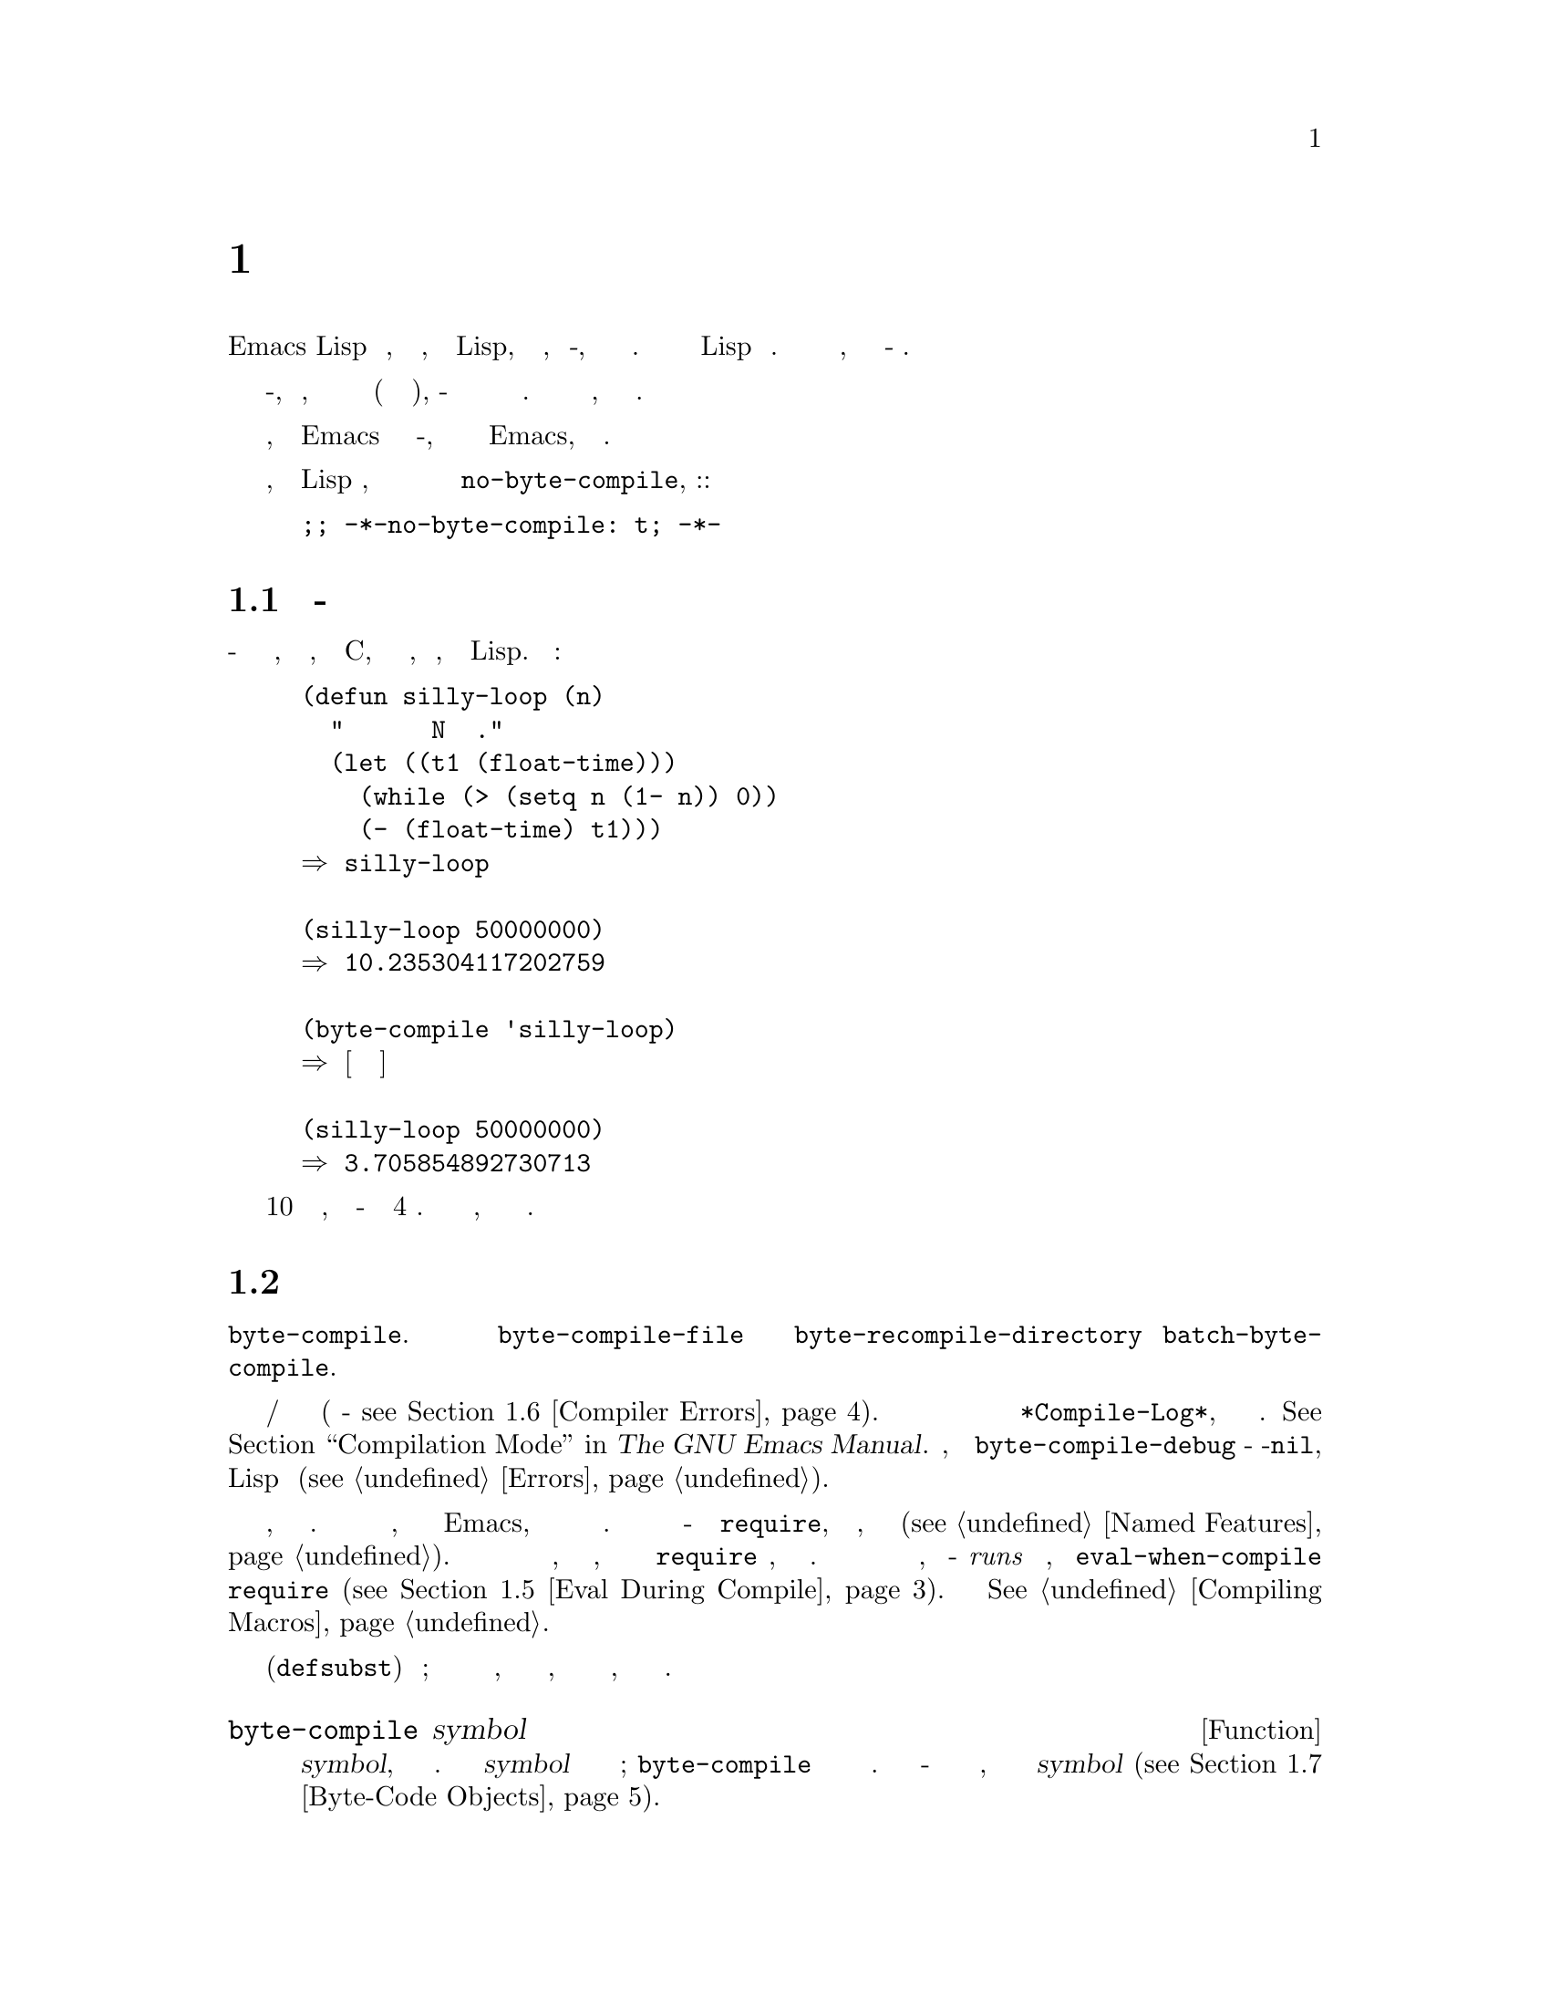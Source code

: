 @c -*-texinfo-*-
@c This is part of the GNU Emacs Lisp Reference Manual.
@c Copyright (C) 1990-1994, 2001-2019 Free Software Foundation, Inc.
@c See the file elisp.texi for copying conditions.
@node Byte Compilation
@chapter Байт Компиляция
@cindex byte compilation
@cindex byte-code
@cindex compilation (Emacs Lisp)

  В Emacs Lisp есть @dfn{компилятор}, который переводит функции, написанные
на Lisp, в специальное представление, называемое @dfn{байт-код}, которое
может выполняться более эффективно.  Компилятор заменяет определения функций
Lisp байт кодом.  Когда вызывается функция байт кода, ее определение
оценивается @dfn{байт-код интерпретатором}.

  Поскольку скомпилированный в байт код оценивается интерпретатором
байт-кода, вместо того, чтобы выполняться непосредственно аппаратным
обеспечением машины (как настоящий скомпилированный код), байт-код полностью
переносится с машины на машину без перекомпиляции.  Однако это не так
быстро, как настоящий скомпилированный код.

  В общем, любая версия Emacs может запускать скомпилированный байт-код,
созданный недавними более ранними версиями Emacs, но обратное неверно.

@vindex no-byte-compile
  Если не требуется, чтобы файл Lisp компилировался, нужно поместить в него
привязку локальной переменной файла для @code{no-byte-compile}, например::

@example
;; -*-no-byte-compile: t; -*-
@end example

@menu
* Speed of Byte-Code::          Пример ускорения после байт компиляции.
* Compilation Functions::       Функции байт компиляции.
* Docs and Compilation::        Динамическая загрузка строк документации.
* Dynamic Loading::             Динамическая загрузка отдельных функций.
* Eval During Compile::         Код, который оценивается при компиляции.
* Compiler Errors::             Обработка сообщений об ошибках компилятора.
* Byte-Code Objects::           Тип данных, используемый для функций с
                                байт компиляцией.
* Disassembly::                 Дизассемблирование байт-кода; как читать
                                байт-код.
@end menu

@node Speed of Byte-Code
@section Производительность Байт-Скомпилированного Кода

  Скомпилированная в байт-код функция не так эффективна, как примитивная
функция, написанная на C, но работает намного быстрее, чем версия,
написанная на Lisp.  Вот пример:

@example
@group
(defun silly-loop (n)
  "Возвращает время в секундах для выполнения N итераций цикла."
  (let ((t1 (float-time)))
    (while (> (setq n (1- n)) 0))
    (- (float-time) t1)))
@result{} silly-loop
@end group

@group
(silly-loop 50000000)
@result{} 10.235304117202759
@end group

@group
(byte-compile 'silly-loop)
@result{} @r{[Скомпилированный код не показан]}
@end group

@group
(silly-loop 50000000)
@result{} 3.705854892730713
@end group
@end example

  В этом примере интерпретируемому коду требовалось 10 секунд для запуска,
тогда как байт-коду требовалось менее 4 секунд.  Эти результаты являются
репрезентативными, но фактические результаты могут отличаться.

@node Compilation Functions
@section Функции Байт Компиляции
@cindex compilation functions

  Можно скомпилировать отдельную функцию или определение макроса с помощью
функции @code{byte-compile}.  Можно скомпилировать целый файл с
@code{byte-compile-file} или несколько файлов с
@code{byte-recompile-directory} или @code{batch-byte-compile}.

@vindex byte-compile-debug
  Иногда байт компилятор выдает предупреждения и/или сообщения об ошибках
(подробности - @pxref{Compiler Errors}).  Эти сообщения обычно записываются
в буфер под названием @file{*Compile-Log*}, который использует режим
компиляции.  @xref{Compilation Mode,,,emacs, The GNU Emacs Manual}.  Однако,
если переменная @code{byte-compile-debug} - не-@code{nil}, сообщения об
ошибках будут сигнализироваться как ошибки Lisp вместо (@pxref{Errors}).

@cindex macro compilation
  Осторожно при записи вызовов макросов в файлы, которые собираетесь
компилировать побайтно.  Поскольку вызовы макросов раскрываются при
компиляции, макросы нужно загружать в Emacs, иначе байтовый компилятор не
будет делать правильных действий.  Обычный способ справиться с этим -
использовать формы @code{require}, которые определяют файлы, содержащие
необходимые макроопределения (@pxref{Named Features}).  Обычно байтовый
компилятор не оценивает код, который он компилирует, но он обрабатывает
формы @code{require} специально, загружая указанные библиотеки.  Чтобы
избежать загрузки файлов определения макросов, когда кто-то @emph{runs}
скомпилированную программу, напишите @code{eval-when-compile} вокруг вызовов
@code{require} (@pxref{Eval During Compile}).  Подробнее
@xref{Compiling Macros}.

  Встроенные функции (@code{defsubst}) менее хлопотны; если скомпилирован
вызов такой функции до того, как станет известно ее определение, вызов все
равно будет работать правильно, просто он будет работать медленнее.

@defun byte-compile symbol
Эта функция байт компилирует определение функции @var{symbol}, заменяя
предыдущее определение скомпилированным.  Определение функции @var{symbol}
должно быть фактическим кодом функции; @code{byte-compile} не обрабатывает
косвенное обращение к функциям.  Возвращаемое значение - это объект функции
байт кода, который является скомпилированным определением @var{symbol}
(@pxref{Byte-Code Objects}).

@example
@group
(defun factorial (integer)
  "Вычислить факториал INTEGER."
  (if (= 1 integer) 1
    (* integer (factorial (1- integer)))))
@result{} factorial
@end group

@group
(byte-compile 'factorial)
@result{}
#[(integer)
  "^H\301U\203^H^@@\301\207\302^H\303^HS!\"\207"
  [integer 1 * factorial]
  4 "Вычислить факториал INTEGER."]
@end group
@end example

Если определение @var{symbol} является объектом функции с байт кодом,
@code{byte-compile} ничего не делает и возвращает @code{nil}.  Не
компилирует определение символа снова, поскольку исходный (не
скомпилированный) код уже был заменен в функциональной ячейке символа
компилированным байт кодом.

Аргументом @code{byte-compile} также может быть выражение @code{lambda}.  В
этом случае функция возвращает соответствующий скомпилированный код, но
нигде его не сохраняет.
@end defun

@deffn Command compile-defun &optional arg
Эта команда считывает определение, содержащее точку, компилирует ее и
оценивает результат.  Если используете это в defun, что на самом деле
является определением функции, результатом будет установка скомпилированной
версии этой функции.

@code{compile-defun} обычно отображает результат оценки в эхо-области, но
если @var{arg} равен не-@code{nil}, он вставляет результат в текущий буфер
после скомпилированной формы.
@end deffn

@deffn Command byte-compile-file filename &optional load
Эта функция компилирует файл с кодом Lisp с именем @var{filename} в файл с
байт кодом.  Имя выходного файла получается изменением суффикса @samp{.el}
на @samp{.elc}; если @var{filename} не заканчивается на @samp{.el},
добавляетcz @samp{.elc} в конец @var{filename}.

Компиляция работает путем чтения входного файла по одной форме за раз.  Если
это определение функции или макроса, записывается скомпилированное
определение функции или макроса.  Остальные формы объединяются в пакеты,
затем каждый пакет компилируется и записывается так, чтобы его
скомпилированный код выполнялся при чтении файла.  Все комментарии
отбрасываются при чтении входного файла.

Эта команда возвращает @code{t}, если ошибок не было, и @code{nil} в
противном случае.  При интерактивном вызове запрашивает имя файла.

Если @var{load} равен не-@code{nil}, эта команда загружает скомпилированный
файл после его компиляции.  В интерактивном режиме @var{load} является
аргументом префикса.

@example
@group
$ ls -l push*
-rw-r--r-- 1 lewis lewis 791 Oct  5 20:31 push.el
@end group

@group
(byte-compile-file "~/emacs/push.el")
     @result{} t
@end group

@group
$ ls -l push*
-rw-r--r-- 1 lewis lewis 791 Oct  5 20:31 push.el
-rw-rw-rw- 1 lewis lewis 638 Oct  8 20:25 push.elc
@end group
@end example
@end deffn

@deffn Command byte-recompile-directory directory &optional flag force
@cindex library compilation
Эта команда перекомпилирует каждый файл @samp{.el} в @var{directory} (или
его подкаталогах), который требует перекомпиляции.  Файл требует
перекомпиляции, если файл @samp{.elc} существует, но старше файла
@samp{.el}.

Когда файл @samp{.el} не имеет соответствующего файла @samp{.elc},
@var{flag} говорит, что делать.  Если это @code{nil}, эта команда
игнорирует эти файлы.  Если @var{flag} равен 0, он их компилирует.  Если это
ни @code{nil}, ни 0, он спрашивает пользователя, компилировать ли каждый
такой файл, а также спрашивает о каждом подкаталоге.

В интерактивном режиме @code{byte-recompile-directory} запрашивает
@var{directory}, а @var{flag} - это префиксный аргумент.

Если @var{force} равен не-@code{nil}, эта команда перекомпилирует каждый
файл @samp{.el}, который имеет файл @samp{.elc}.

Возвращаемое значение непредсказуемо.
@end deffn

@defun batch-byte-compile &optional noforce
Функция запускает @code{byte-compile-file} для файлов, указанных в
командной строке.  Функция должна использоваться только при пакетном
выполнении Emacs, так как по завершении она убивает Emacs.  Ошибка в одном
файле не препятствует обработке последующих файлов, но для нее не будет
создан выходной файл, а процесс Emacs завершится с ненулевым кодом
состояния.

Если @var{noforce} - не-@code{nil}, эта функция не перекомпилирует файлы,
которые имеют обновленный файл @samp{.elc}.

@example
$ emacs -batch -f batch-byte-compile *.el
@end example
@end defun

@node Docs and Compilation
@section Строки Документации и Компиляция
@cindex dynamic loading of documentation

  Когда Emacs загружает функции и переменные из файла с байт компиляцией,
обычно не загружает их строки документации в память.  Каждая строка
документации динамически загружается из файла с байт компиляцией только при
необходимости.  Это экономит память и ускоряет загрузку за счет пропуска
обработки строк документации.

  У этой возможности есть недостаток: если удалите, переместите или измените
скомпилированный файл (например, путем компиляции новой версии), Emacs
больше не сможет получить доступ к строке документации ранее загруженных
функций или переменных.  Такая проблема обычно возникает только в том
случае, если сами собираете Emacs и случайно редактируете и/или
перекомпилируете исходные файлы Lisp.  Чтобы решить эту проблему, просто
перезагрузите каждый файл после перекомпиляции.

  Динамическая загрузка строк документации из файлов с байт компиляцией
определяется во время компиляции для каждого файла с байт компиляцией.  Его
можно отключить с помощью опции @code{byte-compile-dynamic-docstrings}.

@defopt byte-compile-dynamic-docstrings
Если это не-@code{nil}, байт компилятор генерирует скомпилированные файлы,
которые настроены для динамической загрузки строк документации.

Чтобы отключить функцию динамической загрузки для определенного файла,
установите для этого параметра значение @code{nil} в строке заголовка
(@pxref{File Variables, , Local Variables in Files, emacs, The GNU Emacs
Manual}), например:

@smallexample
-*-byte-compile-dynamic-docstrings: nil;-*-
@end smallexample

Это полезно в основном, если планируется изменить файл и требуется, чтобы
сеансы Emacs, которые уже загружены, продолжали работать при изменении
файла.
@end defopt

@cindex @samp{#@@@var{count}}
@cindex @samp{#$}
Внутри себя динамическая загрузка строк документации выполняется путем
записи скомпилированных файлов с помощью специальной конструкции Lisp
чтения, @samp{#@@@var{count}}.  Эта конструкция пропускает следующие символы
@var{count}.  Nакже использует конструкцию @samp{#$}, которая обозначает имя
этого файла в виде строки.  Не используйте эти конструкции в исходных файлах
Lisp; это они не предназначено для того, чтобы люди читали такой файл.

@node Dynamic Loading
@section Динамическая Загрузка Отдельных Функций

@cindex dynamic loading of functions
@cindex lazy loading
  При компиляции файла можно дополнительно включить функцию
@dfn{dynamic function loading} (также известную как @dfn{lazy loading}).
При динамической загрузке функций загрузка файла не полностью читает
определения функций в файле.  Вместо этого каждое определение функции
содержит заполнитель, который ссылается на файл.  При первом вызове каждой
функции она считывает полное определение из файла, чтобы заменить
заполнитель.

  Преимущество динамической загрузки функций в том, что загрузка файла
происходит намного быстрее.  Это хорошо для файла, который содержит
множество отдельных функций, вызываемых пользователем, если использование
одной из них не означает, что будут использоваться остальные.
Специализированный режим, который предоставляет множество клавиатурных
команд, часто имеет такой шаблон использования: пользователь может
активировать режим, но использовать только несколько команд, которые он
предоставляет..

  Функция динамической загрузки имеет определенные недостатки:

@itemize @bullet
@item
Если удалить или переместить скомпилированный файл после его загрузки, Emacs
больше не сможет загрузить оставшиеся определения функций, которые еще не
были загружены.

@item
Если изменён скомпилированный файл (например, путем компиляции новой
версии), то попытка загрузить любую еще не загруженную функцию обычно
приводит к бессмысленным результатам.
@end itemize

  Эти проблемы никогда не возникнут при обычных обстоятельствах с
установленными файлами Emacs.  Но они весьма вероятны с файлами Lisp,
которые изменены.  Самый простой способ предотвратить эти проблемы -
перезагружать новый скомпилированный файл сразу после каждой перекомпиляции.

  Компилятор байтов использует функцию динамической загрузки функций, если
переменная @code{byte-compile-dynamic} имеет значение не-@code{nil} во время
компиляции.  Не устанавливайте эту переменную глобально, так как
динамическая загрузка желательна только для определенных файлов.  Вместо
этого включите функцию для определенных исходных файлов с привязками
локальных переменных файла.  Например, можно сделать это, написав этот текст
в первой строке исходного файла:

@example
-*-byte-compile-dynamic: t;-*-
@end example

@defvar byte-compile-dynamic
Если это не-@code{nil}, байт компилятор генерирует скомпилированные файлы,
настроенные для динамической загрузки функций.
@end defvar

@defun fetch-bytecode function
Если @var{function} является объектом функции с байт кодом, это немедленно
завершает загрузку байт кода @var{function} из его байт скомпилированного
файла, если он еще не загружен полностью.  В противном случае ничего не
происходит.  Всегда возвращает @var{function}.
@end defun

@node Eval During Compile
@section Оценка Во Время Компиляции
@cindex eval during compilation

  Эти функции позволяют писать код, который будет оцениваться во время
компиляции программы.

@defspec eval-and-compile body@dots{}
Эта форма отмечает @var{body} для оценки как при компиляции содержащего
кода, так и при его запуске (независимо от того, скомпилирован он или нет).

Можно получить аналогичный результат, поместив @var{body} в отдельный файл и
ссылаясь на этот файл с помощью @code{require}.  Этот метод
предпочтительнее, когда @var{body} большой.  Фактически @code{require}
автоматически становится @code{eval-and-compile}, пакет загружается как при
компиляции, так и при выполнении.

@code{autoload} также эффективнее @code{eval-and-compile}.  Это распознается
при компиляции, поэтому использование такой функции не вызывает
предупреждений ``не известно, чтобы быть определенным''.

Большинство применений @code{eval-and-compile} довольно изощренно.

Если макрос имеет вспомогательную функцию для построения своего результата,
и этот макрос используется как локально, так и вне пакета, тогда
@code{eval-and-compile} следует использовать для получения помощника как
при компиляции, так и позже при запуске.

Если функции определены программно (скажем, @code{fset}), то
@code{eval-and-compile} можно использовать для выполнения этого во время
компиляции, а также во время выполнения, поэтому вызовы этих функций
проверяются (и предупреждения об ``не известно, чтобы быть определенным''
подавляются).
@end defspec

@defspec eval-when-compile body@dots{}
Эта форма отмечает @var{body} для оценки во время компиляции, но не при
загрузке скомпилированной программы.  Результат вычисления компилятором
становится константой, которая появляется в скомпилированной программе.
Если загружается исходный файл, а не компилируется, @var{body} оценивается
нормально.

@cindex compile-time constant
If you have a constant that needs some calculation to produce,
@code{eval-when-compile} can do that at compile-time.  For example,

@lisp
(defvar my-regexp
  (eval-when-compile (regexp-opt '("aaa" "aba" "abb"))))
@end lisp

@cindex macros, at compile time
If you're using another package, but only need macros from it (the
byte compiler will expand those), then @code{eval-when-compile} can be
used to load it for compiling, but not executing.  For example,

@lisp
(eval-when-compile
  (require 'my-macro-package))
@end lisp

The same sort of thing goes for macros and @code{defsubst} functions
defined locally and only for use within the file.  They are needed for
compiling the file, but in most cases they are not needed for
execution of the compiled file.  For example,

@lisp
(eval-when-compile
  (unless (fboundp 'some-new-thing)
    (defmacro 'some-new-thing ()
      (compatibility code))))
@end lisp

@noindent
This is often good for code that's only a fallback for compatibility
with other versions of Emacs.

@strong{Common Lisp Note:} At top level, @code{eval-when-compile} is analogous to the Common
Lisp idiom @code{(eval-when (compile eval) @dots{})}.  Elsewhere, the
Common Lisp @samp{#.} reader macro (but not when interpreting) is closer
to what @code{eval-when-compile} does.
@end defspec

@node Compiler Errors
@section Compiler Errors
@cindex compiler errors
@cindex byte-compiler errors

  Error and warning messages from byte compilation are printed in a
buffer named @file{*Compile-Log*}.  These messages include file names
and line numbers identifying the location of the problem.  The usual
Emacs commands for operating on compiler output can be used on these
messages.

  When an error is due to invalid syntax in the program, the byte
compiler might get confused about the error's exact location.  One way
to investigate is to switch to the buffer @w{@file{ *Compiler
Input*}}.  (This buffer name starts with a space, so it does not show
up in the Buffer Menu.)  This buffer contains the program being
compiled, and point shows how far the byte compiler was able to read;
the cause of the error might be nearby.  @xref{Syntax Errors}, for
some tips for locating syntax errors.

@cindex byte-compiler warnings
@cindex free variable, byte-compiler warning
@cindex reference to free variable, compilation warning
@cindex function not known to be defined, compilation warning
  A common type of warning issued by the byte compiler is for
functions and variables that were used but not defined.  Such warnings
report the line number for the end of the file, not the locations
where the missing functions or variables were used; to find these, you
must search the file manually.

  If you are sure that a warning message about a missing function or
variable is unjustified, there are several ways to suppress it:

@itemize @bullet
@item
You can suppress the warning for a specific call to a function
@var{func} by conditionalizing it on an @code{fboundp} test, like
this:

@example
(if (fboundp '@var{func}) ...(@var{func} ...)...)
@end example

@noindent
The call to @var{func} must be in the @var{then-form} of the
@code{if}, and @var{func} must appear quoted in the call to
@code{fboundp}.  (This feature operates for @code{cond} as well.)

@item
Likewise, you can suppress the warning for a specific use of a
variable @var{variable} by conditionalizing it on a @code{boundp}
test:

@example
(if (boundp '@var{variable}) ...@var{variable}...)
@end example

@noindent
The reference to @var{variable} must be in the @var{then-form} of the
@code{if}, and @var{variable} must appear quoted in the call to
@code{boundp}.

@item
You can tell the compiler that a function is defined using
@code{declare-function}.  @xref{Declaring Functions}.

@item
Likewise, you can tell the compiler that a variable is defined using
@code{defvar} with no initial value.  (Note that this marks the
variable as special, i.e.@: dynamically bound, but only within the
current lexical scope, or file if at top-level.)  @xref{Defining
Variables}.
@end itemize

  You can also suppress any and all compiler warnings within a certain
expression using the construct @code{with-no-warnings}:

@c This is implemented with a defun, but conceptually it is
@c a special form.

@defspec with-no-warnings body@dots{}
In execution, this is equivalent to @code{(progn @var{body}...)},
but the compiler does not issue warnings for anything that occurs
inside @var{body}.

We recommend that you use this construct around the smallest
possible piece of code, to avoid missing possible warnings other than
one you intend to suppress.
@end defspec

  Byte compiler warnings can be controlled more precisely by setting
the variable @code{byte-compile-warnings}.  See its documentation
string for details.

@vindex byte-compile-error-on-warn
  Sometimes you may wish the byte-compiler warnings to be reported
using @code{error}.  If so, set @code{byte-compile-error-on-warn} to a
non-@code{nil} value.

@node Byte-Code Objects
@section Byte-Code Function Objects
@cindex compiled function
@cindex byte-code function
@cindex byte-code object

  Byte-compiled functions have a special data type: they are
@dfn{byte-code function objects}.  Whenever such an object appears as
a function to be called, Emacs uses the byte-code interpreter to
execute the byte-code.

  Internally, a byte-code function object is much like a vector; its
elements can be accessed using @code{aref}.  Its printed
representation is like that for a vector, with an additional @samp{#}
before the opening @samp{[}.  It must have at least four elements;
there is no maximum number, but only the first six elements have any
normal use.  They are:

@table @var
@item argdesc
The descriptor of the arguments.  This can either be a list of
arguments, as described in @ref{Argument List}, or an integer encoding
the required number of arguments.  In the latter case, the value of
the descriptor specifies the minimum number of arguments in the bits
zero to 6, and the maximum number of arguments in bits 8 to 14.  If
the argument list uses @code{&rest}, then bit 7 is set; otherwise it's
cleared.

If @var{argdesc} is a list, the arguments will be dynamically bound
before executing the byte code.  If @var{argdesc} is an integer, the
arguments will be instead pushed onto the stack of the byte-code
interpreter, before executing the code.

@item byte-code
The string containing the byte-code instructions.

@item constants
The vector of Lisp objects referenced by the byte code.  These include
symbols used as function names and variable names.

@item stacksize
The maximum stack size this function needs.

@item docstring
The documentation string (if any); otherwise, @code{nil}.  The value may
be a number or a list, in case the documentation string is stored in a
file.  Use the function @code{documentation} to get the real
documentation string (@pxref{Accessing Documentation}).

@item interactive
The interactive spec (if any).  This can be a string or a Lisp
expression.  It is @code{nil} for a function that isn't interactive.
@end table

Here's an example of a byte-code function object, in printed
representation.  It is the definition of the command
@code{backward-sexp}.

@example
#[256
  "\211\204^G^@@\300\262^A\301^A[!\207"
  [1 forward-sexp]
  3
  1793299
  "^p"]
@end example

  The primitive way to create a byte-code object is with
@code{make-byte-code}:

@defun make-byte-code &rest elements
This function constructs and returns a byte-code function object
with @var{elements} as its elements.
@end defun

  You should not try to come up with the elements for a byte-code
function yourself, because if they are inconsistent, Emacs may crash
when you call the function.  Always leave it to the byte compiler to
create these objects; it makes the elements consistent (we hope).

@node Disassembly
@section Disassembled Byte-Code
@cindex disassembled byte-code

  People do not write byte-code; that job is left to the byte
compiler.  But we provide a disassembler to satisfy a cat-like
curiosity.  The disassembler converts the byte-compiled code into
human-readable form.

  The byte-code interpreter is implemented as a simple stack machine.
It pushes values onto a stack of its own, then pops them off to use them
in calculations whose results are themselves pushed back on the stack.
When a byte-code function returns, it pops a value off the stack and
returns it as the value of the function.

  In addition to the stack, byte-code functions can use, bind, and set
ordinary Lisp variables, by transferring values between variables and
the stack.

@deffn Command disassemble object &optional buffer-or-name
This command displays the disassembled code for @var{object}.  In
interactive use, or if @var{buffer-or-name} is @code{nil} or omitted,
the output goes in a buffer named @file{*Disassemble*}.  If
@var{buffer-or-name} is non-@code{nil}, it must be a buffer or the
name of an existing buffer.  Then the output goes there, at point, and
point is left before the output.

The argument @var{object} can be a function name, a lambda expression
(@pxref{Lambda Expressions}), or a byte-code object (@pxref{Byte-Code
Objects}).  If it is a lambda expression, @code{disassemble} compiles
it and disassembles the resulting compiled code.
@end deffn

  Here are two examples of using the @code{disassemble} function.  We
have added explanatory comments to help you relate the byte-code to the
Lisp source; these do not appear in the output of @code{disassemble}.

@example
@group
(defun factorial (integer)
  "Compute factorial of an integer."
  (if (= 1 integer) 1
    (* integer (factorial (1- integer)))))
     @result{} factorial
@end group

@group
(factorial 4)
     @result{} 24
@end group

@group
(disassemble 'factorial)
     @print{} byte-code for factorial:
 doc: Compute factorial of an integer.
 args: (integer)
@end group

@group
0   varref   integer      ; @r{Get the value of @code{integer} and}
                          ;   @r{push it onto the stack.}
1   constant 1            ; @r{Push 1 onto stack.}
@end group
@group
2   eqlsign               ; @r{Pop top two values off stack, compare}
                          ;   @r{them, and push result onto stack.}
@end group
@group
3   goto-if-nil 1         ; @r{Pop and test top of stack;}
                          ;   @r{if @code{nil}, go to 1, else continue.}
6   constant 1            ; @r{Push 1 onto top of stack.}
7   return                ; @r{Return the top element of the stack.}
@end group
@group
8:1 varref   integer      ; @r{Push value of @code{integer} onto stack.}
9   constant factorial    ; @r{Push @code{factorial} onto stack.}
10  varref   integer      ; @r{Push value of @code{integer} onto stack.}
11  sub1                  ; @r{Pop @code{integer}, decrement value,}
                          ;   @r{push new value onto stack.}
12  call     1            ; @r{Call function @code{factorial} using first}
                          ;   @r{(i.e., top) stack element as argument;}
                          ;   @r{push returned value onto stack.}
@end group
@group
13 mult                   ; @r{Pop top two values off stack, multiply}
                          ;   @r{them, and push result onto stack.}
14 return                 ; @r{Return the top element of the stack.}
@end group
@end example

The @code{silly-loop} function is somewhat more complex:

@example
@group
(defun silly-loop (n)
  "Return time before and after N iterations of a loop."
  (let ((t1 (current-time-string)))
    (while (> (setq n (1- n))
              0))
    (list t1 (current-time-string))))
     @result{} silly-loop
@end group

@group
(disassemble 'silly-loop)
     @print{} byte-code for silly-loop:
 doc: Return time before and after N iterations of a loop.
 args: (n)
@end group

@group
0   constant current-time-string  ; @r{Push @code{current-time-string}}
                                  ;   @r{onto top of stack.}
@end group
@group
1   call     0            ; @r{Call @code{current-time-string} with no}
                          ;   @r{argument, push result onto stack.}
@end group
@group
2   varbind  t1           ; @r{Pop stack and bind @code{t1} to popped value.}
@end group
@group
3:1 varref   n            ; @r{Get value of @code{n} from the environment}
                          ;   @r{and push the value on the stack.}
4   sub1                  ; @r{Subtract 1 from top of stack.}
@end group
@group
5   dup                   ; @r{Duplicate top of stack; i.e., copy the top}
                          ;   @r{of the stack and push copy onto stack.}
6   varset   n            ; @r{Pop the top of the stack,}
                          ;   @r{and bind @code{n} to the value.}

;; @r{(In effect, the sequence @code{dup varset} copies the top of the stack}
;; @r{into the value of @code{n} without popping it.)}
@end group

@group
7   constant 0            ; @r{Push 0 onto stack.}
8   gtr                   ; @r{Pop top two values off stack,}
                          ;   @r{test if @var{n} is greater than 0}
                          ;   @r{and push result onto stack.}
@end group
@group
9   goto-if-not-nil 1     ; @r{Goto 1 if @code{n} > 0}
                          ;   @r{(this continues the while loop)}
                          ;   @r{else continue.}
@end group
@group
12  varref   t1           ; @r{Push value of @code{t1} onto stack.}
13  constant current-time-string  ; @r{Push @code{current-time-string}}
                                  ;   @r{onto the top of the stack.}
14  call     0            ; @r{Call @code{current-time-string} again.}
@end group
@group
15  unbind   1            ; @r{Unbind @code{t1} in local environment.}
16  list2                 ; @r{Pop top two elements off stack, create a}
                          ;   @r{list of them, and push it onto stack.}
17  return                ; @r{Return value of the top of stack.}
@end group
@end example
